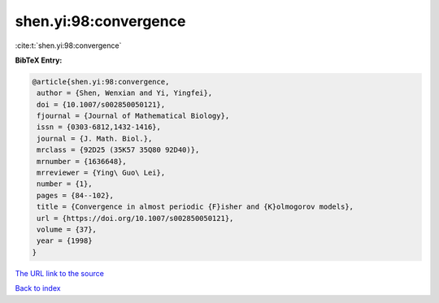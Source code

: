 shen.yi:98:convergence
======================

:cite:t:`shen.yi:98:convergence`

**BibTeX Entry:**

.. code-block:: bibtex

   @article{shen.yi:98:convergence,
    author = {Shen, Wenxian and Yi, Yingfei},
    doi = {10.1007/s002850050121},
    fjournal = {Journal of Mathematical Biology},
    issn = {0303-6812,1432-1416},
    journal = {J. Math. Biol.},
    mrclass = {92D25 (35K57 35Q80 92D40)},
    mrnumber = {1636648},
    mrreviewer = {Ying\ Guo\ Lei},
    number = {1},
    pages = {84--102},
    title = {Convergence in almost periodic {F}isher and {K}olmogorov models},
    url = {https://doi.org/10.1007/s002850050121},
    volume = {37},
    year = {1998}
   }
`The URL link to the source <ttps://doi.org/10.1007/s002850050121}>`_


`Back to index <../By-Cite-Keys.html>`_
